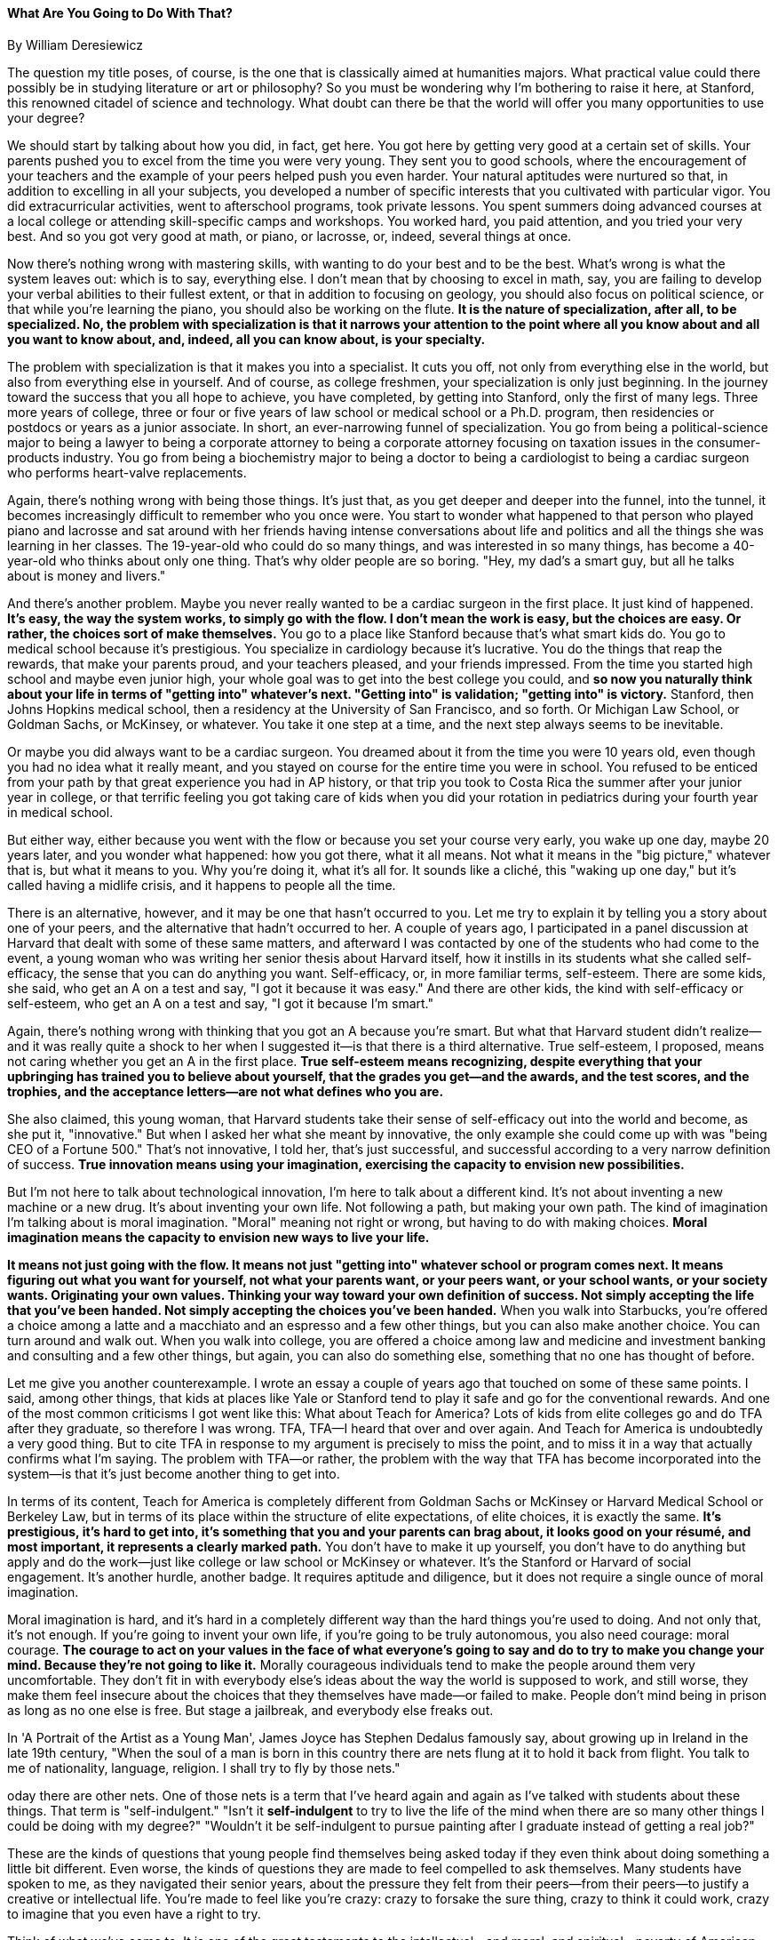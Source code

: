 What Are You Going to Do With That?
^^^^^^^^^^^^^^^^^^^^^^^^^^^^^^^^^^^
By William Deresiewicz


The question my title poses, of course, is the one that is classically aimed at humanities majors. What practical value could there possibly be in studying literature or art or philosophy? So you must be wondering why I'm bothering to raise it here, at Stanford, this renowned citadel of science and technology. What doubt can there be that the world will offer you many opportunities to use your degree?


We should start by talking about how you did, in fact, get here. You got here by getting very good at a certain set of skills. Your parents pushed you to excel from the time you were very young. They sent you to good schools, where the encouragement of your teachers and the example of your peers helped push you even harder. Your natural aptitudes were nurtured so that, in addition to excelling in all your subjects, you developed a number of specific interests that you cultivated with particular vigor. You did extracurricular activities, went to afterschool programs, took private lessons. You spent summers doing advanced courses at a local college or attending skill-specific camps and workshops. You worked hard, you paid attention, and you tried your very best. And so you got very good at math, or piano, or lacrosse, or, indeed, several things at once. 


Now there's nothing wrong with mastering skills, with wanting to do your best and to be the best. What's wrong is what the system leaves out: which is to say, everything else. I don't mean that by choosing to excel in math, say, you are failing to develop your verbal abilities to their fullest extent, or that in addition to focusing on geology, you should also focus on political science, or that while you're learning the piano, you should also be working on the flute. *It is the nature of specialization, after all, to be specialized. No, the problem with specialization is that it narrows your attention to the point where all you know about and all you want to know about, and, indeed, all you can know about, is your specialty.*


The problem with specialization is that it makes you into a specialist. It cuts you off, not only from everything else in the world, but also from everything else in yourself. And of course, as college freshmen, your specialization is only just beginning. In the journey toward the success that you all hope to achieve, you have completed, by getting into Stanford, only the first of many legs. Three more years of college, three or four or five years of law school or medical school or a Ph.D. program, then residencies or postdocs or years as a junior associate. In short, an ever-narrowing funnel of specialization. You go from being a political-science major to being a lawyer to being a corporate attorney to being a corporate attorney focusing on taxation issues in the consumer-products industry. You go from being a biochemistry major to being a doctor to being a cardiologist to being a cardiac surgeon who performs heart-valve replacements.


Again, there's nothing wrong with being those things. It's just that, as you get deeper and deeper into the funnel, into the tunnel, it becomes increasingly difficult to remember who you once were. You start to wonder what happened to that person who played piano and lacrosse and sat around with her friends having intense conversations about life and politics and all the things she was learning in her classes. The 19-year-old who could do so many things, and was interested in so many things, has become a 40-year-old who thinks about only one thing. That's why older people are so boring. "Hey, my dad's a smart guy, but all he talks about is money and livers."


And there's another problem. Maybe you never really wanted to be a cardiac surgeon in the first place. It just kind of happened. *It's easy, the way the system works, to simply go with the flow. I don't mean the work is easy, but the choices are easy. Or rather, the choices sort of make themselves.* You go to a place like Stanford because that's what smart kids do. You go to medical school because it's prestigious. You specialize in cardiology because it's lucrative. You do the things that reap the rewards, that make your parents proud, and your teachers pleased, and your friends impressed. From the time you started high school and maybe even junior high, your whole goal was to get into the best college you could, and *so now you naturally think about your life in terms of "getting into" whatever's next. "Getting into" is validation; "getting into" is victory.* Stanford, then Johns Hopkins medical school, then a residency at the University of San Francisco, and so forth. Or Michigan Law School, or Goldman Sachs, or Mc­Kinsey, or whatever. You take it one step at a time, and the next step always seems to be inevitable.


Or maybe you did always want to be a cardiac surgeon. You dreamed about it from the time you were 10 years old, even though you had no idea what it really meant, and you stayed on course for the entire time you were in school. You refused to be enticed from your path by that great experience you had in AP history, or that trip you took to Costa Rica the summer after your junior year in college, or that terrific feeling you got taking care of kids when you did your rotation in pediatrics during your fourth year in medical school.


But either way, either because you went with the flow or because you set your course very early, you wake up one day, maybe 20 years later, and you wonder what happened: how you got there, what it all means. Not what it means in the "big picture," whatever that is, but what it means to you. Why you're doing it, what it's all for. It sounds like a cliché, this "waking up one day," but it's called having a midlife crisis, and it happens to people all the time.


There is an alternative, however, and it may be one that hasn't occurred to you. Let me try to explain it by telling you a story about one of your peers, and the alternative that hadn't occurred to her. A couple of years ago, I participated in a panel discussion at Harvard that dealt with some of these same matters, and afterward I was contacted by one of the students who had come to the event, a young woman who was writing her senior thesis about Harvard itself, how it instills in its students what she called self-efficacy, the sense that you can do anything you want. Self-efficacy, or, in more familiar terms, self-esteem. There are some kids, she said, who get an A on a test and say, "I got it because it was easy." And there are other kids, the kind with self-efficacy or self-esteem, who get an A on a test and say, "I got it because I'm smart."


Again, there's nothing wrong with thinking that you got an A because you're smart. But what that Harvard student didn't realize—and it was really quite a shock to her when I suggested it—is that there is a third alternative. True self-esteem, I proposed, means not caring whether you get an A in the first place. *True self-esteem means recognizing, despite everything that your upbringing has trained you to believe about yourself, that the grades you get—and the awards, and the test scores, and the trophies, and the acceptance letters—are not what defines who you are.*


She also claimed, this young woman, that Harvard students take their sense of self-efficacy out into the world and become, as she put it, "innovative." But when I asked her what she meant by innovative, the only example she could come up with was "being CEO of a Fortune 500." That's not innovative, I told her, that's just successful, and successful according to a very narrow definition of success. *True innovation means using your imagination, exercising the capacity to envision new possibilities.*


But I'm not here to talk about technological innovation, I'm here to talk about a different kind. It's not about inventing a new machine or a new drug. It's about inventing your own life. Not following a path, but making your own path. The kind of imagination I'm talking about is moral imagination. "Moral" meaning not right or wrong, but having to do with making choices. *Moral imagination means the capacity to envision new ways to live your life.*


*It means not just going with the flow. It means not just "getting into" whatever school or program comes next. It means figuring out what you want for yourself, not what your parents want, or your peers want, or your school wants, or your society wants. Originating your own values. Thinking your way toward your own definition of success. Not simply accepting the life that you've been handed. Not simply accepting the choices you've been handed.* When you walk into Starbucks, you're offered a choice among a latte and a macchiato and an espresso and a few other things, but you can also make another choice. You can turn around and walk out. When you walk into college, you are offered a choice among law and medicine and investment banking and consulting and a few other things, but again, you can also do something else, something that no one has thought of before.


Let me give you another counterexample. I wrote an essay a couple of years ago that touched on some of these same points. I said, among other things, that kids at places like Yale or Stanford tend to play it safe and go for the conventional rewards. And one of the most common criticisms I got went like this: What about Teach for America? Lots of kids from elite colleges go and do TFA after they graduate, so therefore I was wrong. TFA, TFA—I heard that over and over again. And Teach for America is undoubtedly a very good thing. But to cite TFA in response to my argument is precisely to miss the point, and to miss it in a way that actually confirms what I'm saying. The problem with TFA—or rather, the problem with the way that TFA has become incorporated into the system—is that it's just become another thing to get into.


In terms of its content, Teach for America is completely different from Goldman Sachs or McKinsey or Harvard Medical School or Berkeley Law, but in terms of its place within the structure of elite expectations, of elite choices, it is exactly the same. *It's prestigious, it's hard to get into, it's something that you and your parents can brag about, it looks good on your résumé, and most important, it represents a clearly marked path.* You don't have to make it up yourself, you don't have to do anything but apply and do the work­—just like college or law school or McKinsey or whatever. It's the Stanford or Harvard of social engagement. It's another hurdle, another badge. It requires aptitude and diligence, but it does not require a single ounce of moral imagination.


Moral imagination is hard, and it's hard in a completely different way than the hard things you're used to doing. And not only that, it's not enough. If you're going to invent your own life, if you're going to be truly autonomous, you also need courage: moral courage. *The courage to act on your values in the face of what everyone's going to say and do to try to make you change your mind. Because they're not going to like it.* Morally courageous individuals tend to make the people around them very uncomfortable. They don't fit in with everybody else's ideas about the way the world is supposed to work, and still worse, they make them feel insecure about the choices that they themselves have made—or failed to make. People don't mind being in prison as long as no one else is free. But stage a jailbreak, and everybody else freaks out.


In 'A Portrait of the Artist as a Young Man', James Joyce has Stephen Dedalus famously say, about growing up in Ireland in the late 19th century, "When the soul of a man is born in this country there are nets flung at it to hold it back from flight. You talk to me of nationality, language, religion. I shall try to fly by those nets."


oday there are other nets. One of those nets is a term that I've heard again and again as I've talked with students about these things. That term is "self-indulgent." "Isn't it *self-indulgent* to try to live the life of the mind when there are so many other things I could be doing with my degree?" "Wouldn't it be self-indulgent to pursue painting after I graduate instead of getting a real job?"


These are the kinds of questions that young people find themselves being asked today if they even think about doing something a little bit different. Even worse, the kinds of questions they are made to feel compelled to ask themselves. Many students have spoken to me, as they navigated their senior years, about the pressure they felt from their peers—from their peers—to justify a creative or intellectual life. You're made to feel like you're crazy: crazy to forsake the sure thing, crazy to think it could work, crazy to imagine that you even have a right to try.


Think of what we've come to. It is one of the great testaments to the intellectual—and moral, and spiritual—poverty of American society that it makes its most intelligent young people feel like they're being self-indulgent if they pursue their curiosity. You are all told that you're supposed to go to college, but you're also told that you're being "self-indulgent" if you actually want to get an education. Or even worse, give yourself one. As opposed to what? Going into consulting isn't self-indulgent? Going into finance isn't self-indulgent? Going into law, like most of the people who do, in order to make yourself rich, isn't self-indulgent? It's not OK to play music, or write essays, because what good does that really do anyone, but it is OK to work for a hedge fund. It's selfish to pursue your passion, unless it's also going to make you a lot of money, in which case it's not selfish at all.


Do you see how absurd this is? *But these are the nets that are flung at you, and this is what I mean by the need for courage. And it's a never-ending proc­ess.* At that Harvard event two years ago, one person said, about my assertion that college students needed to keep rethinking the decisions they've made about their lives, "We already made our decisions, back in middle school, when we decided to be the kind of high achievers who get into Harvard." And I thought, who wants to live with the decisions that they made when they were 12? Let me put that another way. Who wants to let a 12-year-old decide what they're going to do for the rest of their lives? Or a 19-year-old, for that matter?


All you can decide is what you think now, and you need to be prepared to keep making revisions. Because let me be clear. I'm not trying to persuade you all to become writers or musicians. Being a doctor or a lawyer, a scientist or an engineer or an economist—these are all valid and admirable choices. All I'm saying is that you need to think about it, and think about it hard. All I'm asking is that you make your choices for the right reasons. All I'm urging is that you recognize and embrace your moral freedom.


*And most of all, don't play it safe.* Resist the seductions of the cowardly values our society has come to prize so highly: comfort, convenience, security, predictability, control. These, too, are nets. *Above all, resist the fear of failure. Yes, you will make mistakes. But they will be your mistakes, not someone else's. And you will survive them, and you will know yourself better for having made them, and you will be a fuller and a stronger person.*


It's been said—and I'm not sure I agree with this, but it's an idea that's worth taking seriously—that you guys belong to a "postemotional" generation. *That you prefer to avoid messy and turbulent and powerful feelings. But I say, don't shy away from the challenging parts of yourself. Don't deny the desires and curiosities, the doubts and dissatisfactions, the joy and the darkness, that might knock you off the path that you have set for yourself.* College is just beginning for you, adulthood is just beginning. Open yourself to the possibilities they represent. *The world is much larger than you can imagine right now. Which means, you are much larger than you can imagine.* 


